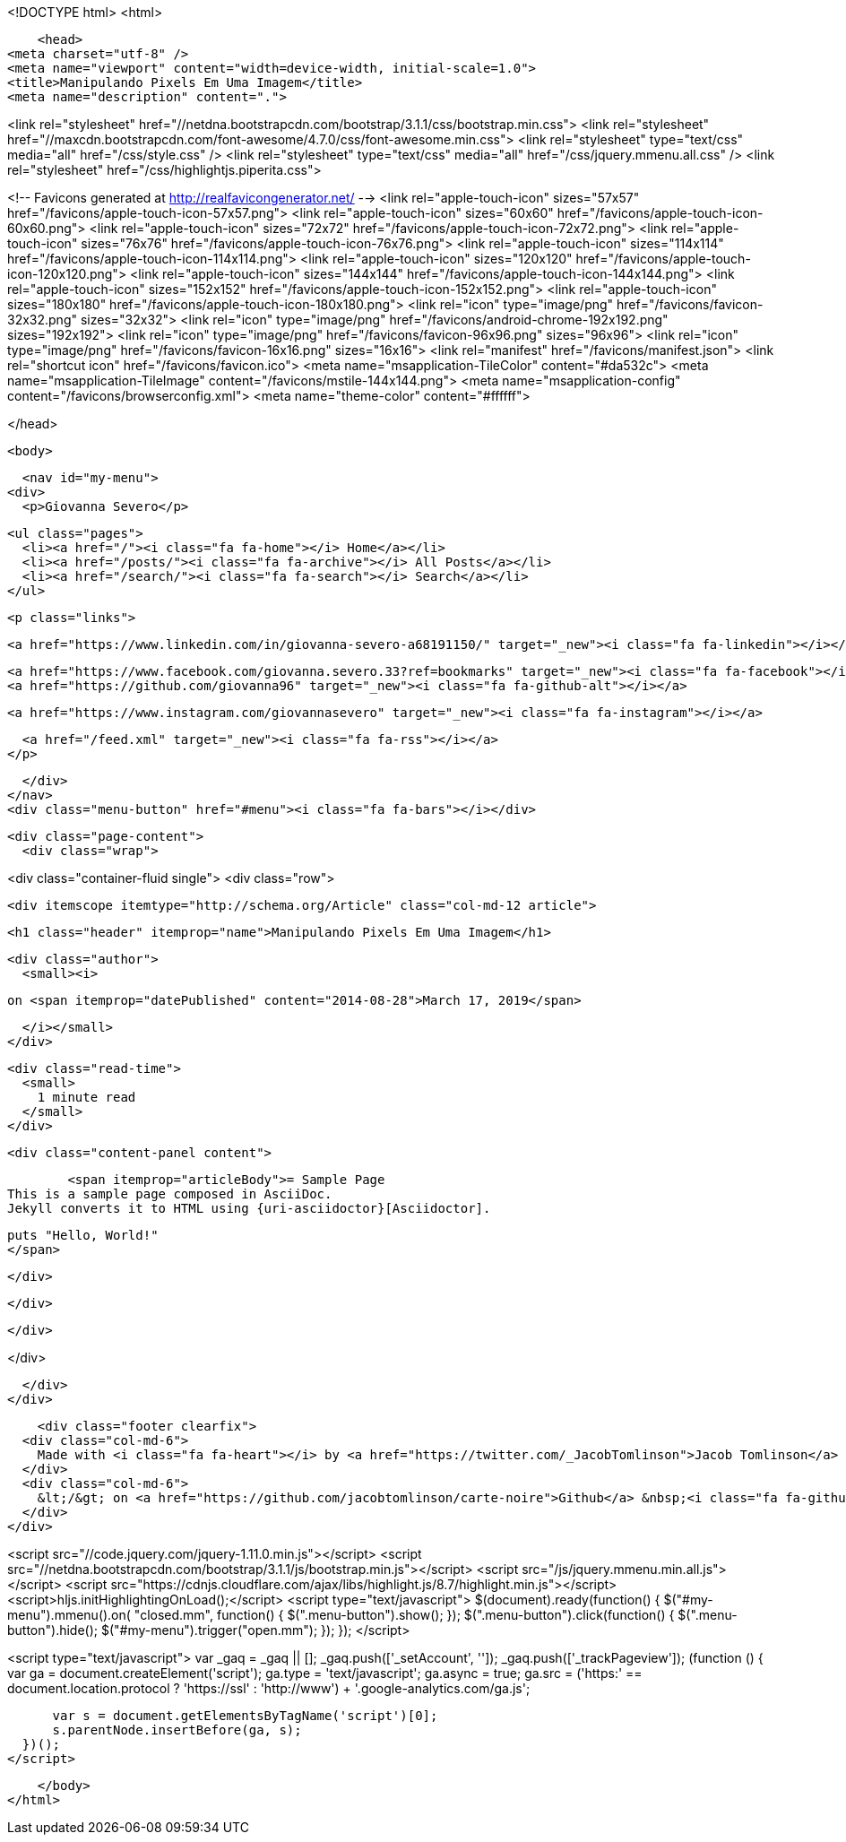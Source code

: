 <!DOCTYPE html>
<html>

    <head>
<meta charset="utf-8" />
<meta name="viewport" content="width=device-width, initial-scale=1.0">
<title>Manipulando Pixels Em Uma Imagem</title>
<meta name="description" content=".">

<link rel="stylesheet" href="//netdna.bootstrapcdn.com/bootstrap/3.1.1/css/bootstrap.min.css">
<link rel="stylesheet" href="//maxcdn.bootstrapcdn.com/font-awesome/4.7.0/css/font-awesome.min.css">
<link rel="stylesheet" type="text/css" media="all" href="/css/style.css" />
<link rel="stylesheet" type="text/css" media="all" href="/css/jquery.mmenu.all.css" />
<link rel="stylesheet" href="/css/highlightjs.piperita.css">

<!-- Favicons generated at http://realfavicongenerator.net/ -->
<link rel="apple-touch-icon" sizes="57x57" href="/favicons/apple-touch-icon-57x57.png">
<link rel="apple-touch-icon" sizes="60x60" href="/favicons/apple-touch-icon-60x60.png">
<link rel="apple-touch-icon" sizes="72x72" href="/favicons/apple-touch-icon-72x72.png">
<link rel="apple-touch-icon" sizes="76x76" href="/favicons/apple-touch-icon-76x76.png">
<link rel="apple-touch-icon" sizes="114x114" href="/favicons/apple-touch-icon-114x114.png">
<link rel="apple-touch-icon" sizes="120x120" href="/favicons/apple-touch-icon-120x120.png">
<link rel="apple-touch-icon" sizes="144x144" href="/favicons/apple-touch-icon-144x144.png">
<link rel="apple-touch-icon" sizes="152x152" href="/favicons/apple-touch-icon-152x152.png">
<link rel="apple-touch-icon" sizes="180x180" href="/favicons/apple-touch-icon-180x180.png">
<link rel="icon" type="image/png" href="/favicons/favicon-32x32.png" sizes="32x32">
<link rel="icon" type="image/png" href="/favicons/android-chrome-192x192.png" sizes="192x192">
<link rel="icon" type="image/png" href="/favicons/favicon-96x96.png" sizes="96x96">
<link rel="icon" type="image/png" href="/favicons/favicon-16x16.png" sizes="16x16">
<link rel="manifest" href="/favicons/manifest.json">
<link rel="shortcut icon" href="/favicons/favicon.ico">
<meta name="msapplication-TileColor" content="#da532c">
<meta name="msapplication-TileImage" content="/favicons/mstile-144x144.png">
<meta name="msapplication-config" content="/favicons/browserconfig.xml">
<meta name="theme-color" content="#ffffff">





</head>


    <body>

    <nav id="my-menu">
  <div>
    <p>Giovanna Severo</p>

    <ul class="pages">
      <li><a href="/"><i class="fa fa-home"></i> Home</a></li>
      <li><a href="/posts/"><i class="fa fa-archive"></i> All Posts</a></li>
      <li><a href="/search/"><i class="fa fa-search"></i> Search</a></li>
    </ul>

    <p class="links">
  
  <a href="https://www.linkedin.com/in/giovanna-severo-a68191150/" target="_new"><i class="fa fa-linkedin"></i></a>
  
  
  <a href="https://www.facebook.com/giovanna.severo.33?ref=bookmarks" target="_new"><i class="fa fa-facebook"></i></a>
  <a href="https://github.com/giovanna96" target="_new"><i class="fa fa-github-alt"></i></a>
  
  <a href="https://www.instagram.com/giovannasevero" target="_new"><i class="fa fa-instagram"></i></a>
  
  <a href="/feed.xml" target="_new"><i class="fa fa-rss"></i></a>
</p>

  </div>
</nav>
<div class="menu-button" href="#menu"><i class="fa fa-bars"></i></div>


    <div class="page-content">
      <div class="wrap">
      

<div class="container-fluid single">
  <div class="row">

    <div itemscope itemtype="http://schema.org/Article" class="col-md-12 article">
      

      <h1 class="header" itemprop="name">Manipulando Pixels Em Uma Imagem</h1>

      <div class="author">
        <small><i>
          
          on <span itemprop="datePublished" content="2014-08-28">March 17, 2019</span>
          
        </i></small>
      </div>

      <div class="read-time">
        <small>
          1 minute read
        </small>
      </div>

      <div class="content-panel content">

        

        <span itemprop="articleBody">= Sample Page
This is a sample page composed in AsciiDoc.
Jekyll converts it to HTML using {uri-asciidoctor}[Asciidoctor].

[source,ruby]
puts "Hello, World!"
</span>

        

        

        

      </div>

      

      

      

    </div>

  </div>

</div>



      </div>
    </div>

    <div class="footer clearfix">
  <div class="col-md-6">
    Made with <i class="fa fa-heart"></i> by <a href="https://twitter.com/_JacobTomlinson">Jacob Tomlinson</a>
  </div>
  <div class="col-md-6">
    &lt;/&gt; on <a href="https://github.com/jacobtomlinson/carte-noire">Github</a> &nbsp;<i class="fa fa-github-alt"></i>
  </div>
</div>

<script src="//code.jquery.com/jquery-1.11.0.min.js"></script>
<script src="//netdna.bootstrapcdn.com/bootstrap/3.1.1/js/bootstrap.min.js"></script>
<script src="/js/jquery.mmenu.min.all.js"></script>
<script src="https://cdnjs.cloudflare.com/ajax/libs/highlight.js/8.7/highlight.min.js"></script>
<script>hljs.initHighlightingOnLoad();</script>
<script type="text/javascript">
   $(document).ready(function() {
      $("#my-menu").mmenu().on( "closed.mm", function() {
            $(".menu-button").show();
         });
      $(".menu-button").click(function() {
        $(".menu-button").hide();
        $("#my-menu").trigger("open.mm");
      });
   });
</script>




<script type="text/javascript">
  var _gaq = _gaq || [];
  _gaq.push(['_setAccount', '']);
          _gaq.push(['_trackPageview']);
  (function () {
      var ga = document.createElement('script');
      ga.type = 'text/javascript';
      ga.async = true;
      ga.src = ('https:' == document.location.protocol ? 'https://ssl' : 'http://www') + '.google-analytics.com/ga.js';

      var s = document.getElementsByTagName('script')[0];
      s.parentNode.insertBefore(ga, s);
  })();
</script>



    </body>
</html>
